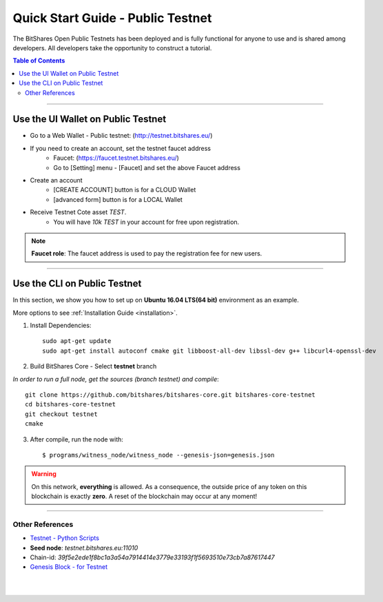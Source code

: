 
.. _public-testnet-details:

*************************************
Quick Start Guide - Public Testnet
*************************************

The BitShares Open Public Testnets has been deployed and is fully functional for anyone to use and is shared among developers. All developers take the opportunity to construct a tutorial.


.. contents:: Table of Contents
   :local:
   
-------

Use the UI Wallet on Public Testnet
=======================================

- Go to a Web Wallet - Public testnet: (http://testnet.bitshares.eu/) 
- If you need to create an account, set the testnet faucet address
   - Faucet: (https://faucet.testnet.bitshares.eu/)
   - Go to [Setting] menu - [Faucet] and set the above Faucet address 
- Create an account
   - [CREATE ACCOUNT] button is for a CLOUD Wallet 
   - [advanced form] button is for a LOCAL Wallet
- Receive Testnet Cote asset *TEST*.
   - You will have `10k TEST` in your account for free upon registration.

.. note:: **Faucet role**: The faucet address is used to pay the registration fee for new users.

-------------------


Use the CLI on Public Testnet
=================================

In this section, we show you how to set up on **Ubuntu 16.04 LTS(64 bit)** environment as an example.

More options to see :ref:`Installation Guide <installation>`.

1. Install Dependencies::

	 sudo apt-get update
	 sudo apt-get install autoconf cmake git libboost-all-dev libssl-dev g++ libcurl4-openssl-dev

2. Build BitShares Core - Select **testnet** branch

*In order to run a full node, get the sources (branch testnet) and compile*::

	 git clone https://github.com/bitshares/bitshares-core.git bitshares-core-testnet
	 cd bitshares-core-testnet    
	 git checkout testnet
	 cmake

3. After compile, run the node with::

        $ programs/witness_node/witness_node --genesis-json=genesis.json


.. Warning:: On this network, **everything** is allowed. As a consequence, the outside price of any token on this blockchain is exactly **zero**. A reset of the blockchain may occur at any moment!


-----------------

Other References
---------------------

- `Testnet - Python Scripts <https://github.com/BitSharesEurope/testnet-pythonscripts>`_

- **Seed node**: `testnet.bitshares.eu:11010`
- Chain-id: `39f5e2ede1f8bc1a3a54a7914414e3779e33193f1f5693510e73cb7a87617447`
- `Genesis Block - for Testnet <https://github.com/bitshares/bitshares-core/blob/testnet/genesis.json>`_


|

|


